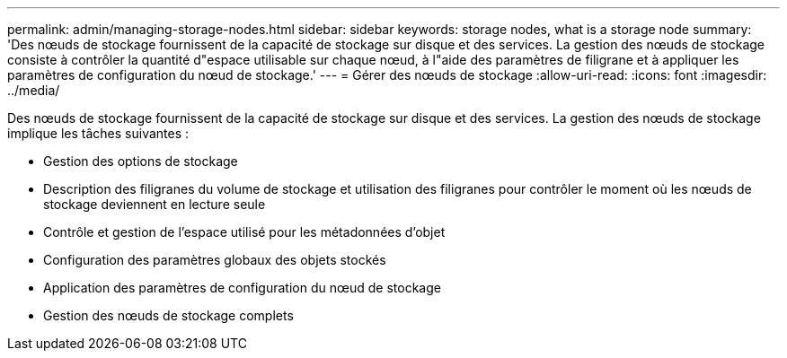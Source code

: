 ---
permalink: admin/managing-storage-nodes.html 
sidebar: sidebar 
keywords: storage nodes, what is a storage node 
summary: 'Des nœuds de stockage fournissent de la capacité de stockage sur disque et des services. La gestion des nœuds de stockage consiste à contrôler la quantité d"espace utilisable sur chaque nœud, à l"aide des paramètres de filigrane et à appliquer les paramètres de configuration du nœud de stockage.' 
---
= Gérer des nœuds de stockage
:allow-uri-read: 
:icons: font
:imagesdir: ../media/


[role="lead"]
Des nœuds de stockage fournissent de la capacité de stockage sur disque et des services. La gestion des nœuds de stockage implique les tâches suivantes :

* Gestion des options de stockage
* Description des filigranes du volume de stockage et utilisation des filigranes pour contrôler le moment où les nœuds de stockage deviennent en lecture seule
* Contrôle et gestion de l'espace utilisé pour les métadonnées d'objet
* Configuration des paramètres globaux des objets stockés
* Application des paramètres de configuration du nœud de stockage
* Gestion des nœuds de stockage complets

